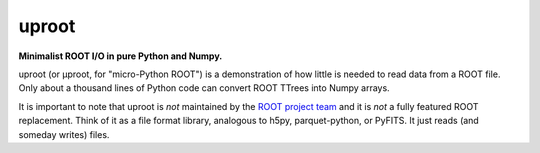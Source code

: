 uproot
==================================

**Minimalist ROOT I/O in pure Python and Numpy.**

uproot (or μproot, for "micro-Python ROOT") is a demonstration of how little is needed to read data from a ROOT file. Only about a thousand lines of Python code can convert ROOT TTrees into Numpy arrays.

It is important to note that uproot is *not* maintained by the `ROOT project team <https://root.cern/>`_ and it is *not* a fully featured ROOT replacement. Think of it as a file format library, analogous to h5py, parquet-python, or PyFITS. It just reads (and someday writes) files.

..
   Contents:

   .. toctree::
      :maxdepth: 2
